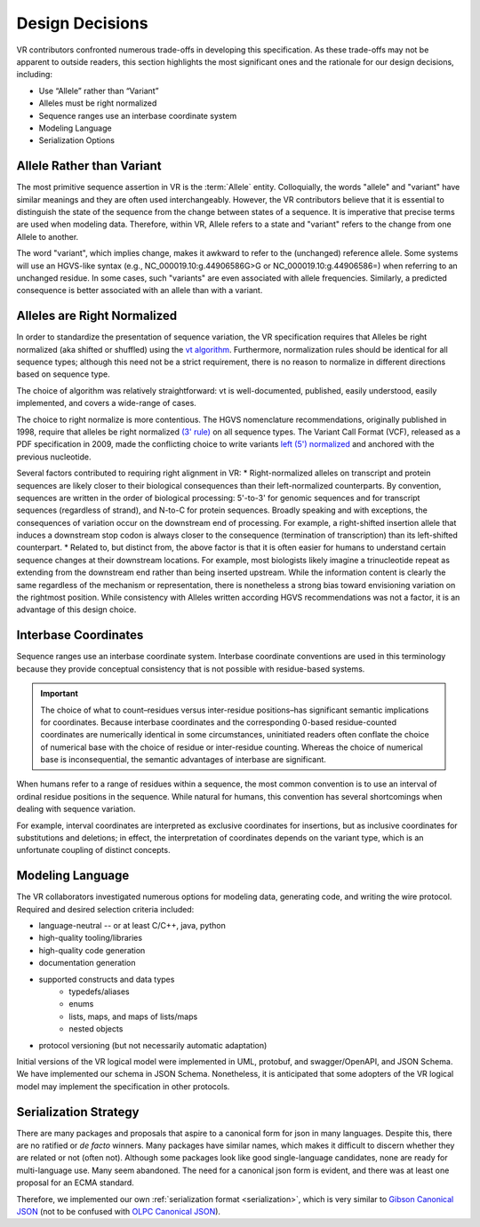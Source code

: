 Design Decisions
================

VR contributors confronted numerous trade-offs in developing this specification. As these trade-offs may not be apparent to outside readers, this section highlights the most significant ones and the rationale for our design decisions, including:

* Use “Allele” rather than “Variant”
* Alleles must be right normalized
* Sequence ranges use an interbase coordinate system
* Modeling Language
* Serialization Options

.. _use-allele:

Allele Rather than Variant
---------------------------
The most primitive sequence assertion in VR is the :term:`Allele` entity. Colloquially, the words "allele" and "variant" have similar meanings and they are often used interchangeably. However, the VR contributors believe that it is essential to distinguish the state of the sequence from the change between states of a sequence. It is imperative that precise terms are used when modeling data. Therefore, within VR, Allele refers to a state and "variant" refers to the change from one Allele to another.

The word "variant", which implies change, makes it awkward to refer to the (unchanged) reference allele. Some systems will use an HGVS-like syntax (e.g., NC_000019.10:g.44906586G>G or NC_000019.10:g.44906586=) when referring to an unchanged residue. In some cases, such "variants" are even associated with allele frequencies. Similarly, a predicted consequence is better associated with an allele than with a variant.

.. _right-normalize:

Alleles are Right Normalized
----------------------------
In order to standardize the presentation of sequence variation, the VR specification requires that Alleles be right normalized (aka shifted or shuffled) using the `vt algorithm`_. Furthermore, normalization rules should be identical for all sequence types; although this need not be a strict requirement, there is no reason to normalize in different directions based on sequence type.

The choice of algorithm was relatively straightforward: vt is well-documented, published, easily understood, easily implemented, and covers a wide-range of cases.

The choice to right normalize is more contentious. The HGVS nomenclature recommendations, originally published in 1998, require that alleles be right normalized `(3' rule)`_ on all sequence types. The Variant Call Format (VCF), released as a PDF specification in 2009, made the conflicting choice to write variants `left (5') normalized`_ and anchored with the previous nucleotide.

Several factors contributed to requiring right alignment in VR:
* Right-normalized alleles on transcript and protein sequences are likely closer to their biological consequences than their left-normalized counterparts. By convention, sequences are written in the order of biological processing: 5'-to-3' for genomic sequences and for transcript sequences (regardless of strand), and N-to-C for protein sequences. Broadly speaking and with exceptions, the consequences of variation occur on the downstream end of processing. For example, a right-shifted insertion allele that induces a downstream stop codon is always closer to the consequence (termination of transcription) than its left-shifted counterpart.
* Related to, but distinct from, the above factor is that it is often easier for humans to understand certain sequence changes at their downstream locations. For example, most biologists likely imagine a trinucleotide repeat as extending from the downstream end rather than being inserted upstream. While the information content is clearly the same regardless of the mechanism or representation, there is nonetheless a strong bias toward envisioning variation on the rightmost position.
While consistency with Alleles written according HGVS recommendations was not a factor, it is an advantage of this design choice.


.. _interbase-coords:

Interbase Coordinates
---------------------

Sequence ranges use an interbase coordinate system. Interbase coordinate conventions are used in this terminology because they provide conceptual consistency that is not possible with residue-based systems.

.. important:: The choice of what to count–residues versus inter-residue positions–has significant semantic implications for coordinates. Because interbase coordinates and the corresponding 0-based residue-counted coordinates are numerically identical in some circumstances, uninitiated readers often conflate the choice of numerical base with the choice of residue or inter-residue counting. Whereas the choice of numerical base is inconsequential, the semantic advantages of interbase are significant.

When humans refer to a range of residues within a sequence, the most common convention is to use an interval of ordinal residue positions in the sequence. While natural for humans, this convention has several shortcomings when dealing with sequence variation.

For example, interval coordinates are interpreted as exclusive coordinates for insertions, but as inclusive coordinates for substitutions and deletions; in effect, the interpretation of coordinates depends on the variant type, which is an unfortunate coupling of distinct concepts.

.. _modeling-language:

Modeling Language
-----------------

The VR collaborators investigated numerous options for modeling data, generating code, and writing the wire protocol. Required and desired selection criteria included:

* language-neutral -- or at least C/C++, java, python
* high-quality tooling/libraries
* high-quality code generation
* documentation generation
* supported constructs and data types
   * typedefs/aliases
   * enums
   * lists, maps, and maps of lists/maps
   * nested objects
* protocol versioning (but not necessarily automatic adaptation)

Initial versions of the VR logical model were implemented in UML, protobuf, and swagger/OpenAPI, and JSON Schema. We have implemented our schema in JSON Schema. Nonetheless, it is anticipated that some adopters of the VR logical model may implement the specification in other protocols.

.. _custom-serialization:

Serialization Strategy
----------------------

There are many packages and proposals that aspire to a canonical form for json in many languages. Despite this, there are no ratified or *de facto* winners. Many packages have similar names, which makes it difficult to discern whether they are related or not (often not). Although some packages look like good single-language candidates, none are ready for multi-language use. Many seem abandoned. The need for a canonical json form is evident, and there was at least one proposal for an ECMA standard.

Therefore, we implemented our own :ref:`serialization format <serialization>`, which is very similar to `Gibson Canonical JSON`_ (not to be confused with `OLPC Canonical JSON`_).

.. _vt algorithm: https://genome.sph.umich.edu/wiki/Variant_Normalization#Algorithm_for_Normalization
.. _(3' rule): https://varnomen.hgvs.org/recommendations/general/
.. _left (5') normalized: https://genome.sph.umich.edu/wiki/Variant_Normalization#Definition
.. _Gibson Canonical JSON: http://gibson042.github.io/canonicaljson-spec/
.. _OLPC Canonical JSON: http://wiki.laptop.org/go/Canonical_JSON